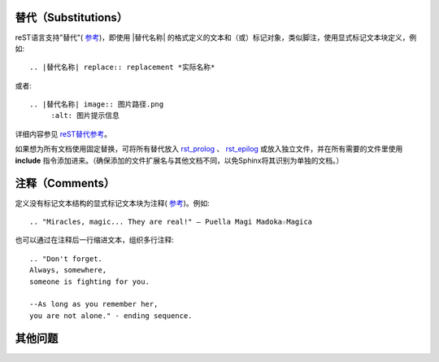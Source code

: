 替代（Substitutions）
====================

reST语言支持"替代"( `参考 <http://docutils.sourceforge.net/docs/ref/rst/restructuredtext.html#substitution-definitions>`_)，即使用 |替代名称| 的格式定义的文本和（或）标记对象，类似脚注，使用显式标记文本块定义，例如::

	.. |替代名称| replace:: replacement *实际名称*

或者::

	.. |替代名称| image:: 图片路径.png
             :alt: 图片提示信息

详细内容参见 `reST替代参考 <http://docutils.sourceforge.net/docs/ref/rst/restructuredtext.html#substitution-definitions>`_。

如果想为所有文档使用固定替换，可将所有替代放入 `rst_prolog <http://www.sphinx-doc.org/en/master/config.html#confval-rst_prolog>`_ 、 `rst_epilog <http://www.sphinx-doc.org/en/master/config.html#confval-rst_epilog>`_ 或放入独立文件，并在所有需要的文件里使用 **include** 指令添加进来。（确保添加的文件扩展名与其他文档不同，以免Sphinx将其识别为单独的文档。）

注释（Comments）
====================

定义没有标记文本结构的显式标记文本块为注释( `参考 <http://docutils.sourceforge.net/docs/ref/rst/restructuredtext.html#comments>`_)。例如::

	.. "Miracles, magic... They are real!" ― Puella Magi Madoka☆Magica

也可以通过在注释后一行缩进文本，组织多行注释::

	.. "Don't forget. 
	Always, somewhere, 
	someone is fighting for you. 
	
	--As long as you remember her, 
	you are not alone." - ending sequence.
	
其他问题
====================
